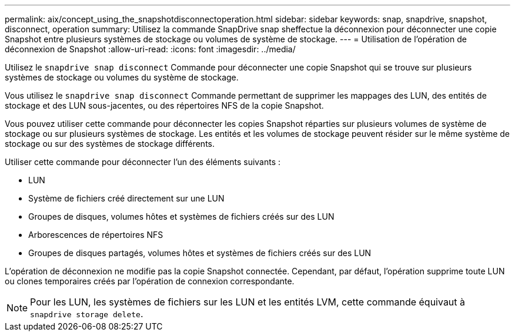 ---
permalink: aix/concept_using_the_snapshotdisconnectoperation.html 
sidebar: sidebar 
keywords: snap, snapdrive, snapshot, disconnect, operation 
summary: Utilisez la commande SnapDrive snap sheffectue la déconnexion pour déconnecter une copie Snapshot entre plusieurs systèmes de stockage ou volumes de système de stockage. 
---
= Utilisation de l'opération de déconnexion de Snapshot
:allow-uri-read: 
:icons: font
:imagesdir: ../media/


[role="lead"]
Utilisez le `snapdrive snap disconnect` Commande pour déconnecter une copie Snapshot qui se trouve sur plusieurs systèmes de stockage ou volumes du système de stockage.

Vous utilisez le `snapdrive snap disconnect` Commande permettant de supprimer les mappages des LUN, des entités de stockage et des LUN sous-jacentes, ou des répertoires NFS de la copie Snapshot.

Vous pouvez utiliser cette commande pour déconnecter les copies Snapshot réparties sur plusieurs volumes de système de stockage ou sur plusieurs systèmes de stockage. Les entités et les volumes de stockage peuvent résider sur le même système de stockage ou sur des systèmes de stockage différents.

Utiliser cette commande pour déconnecter l'un des éléments suivants :

* LUN
* Système de fichiers créé directement sur une LUN
* Groupes de disques, volumes hôtes et systèmes de fichiers créés sur des LUN
* Arborescences de répertoires NFS
* Groupes de disques partagés, volumes hôtes et systèmes de fichiers créés sur des LUN


L'opération de déconnexion ne modifie pas la copie Snapshot connectée. Cependant, par défaut, l'opération supprime toute LUN ou clones temporaires créés par l'opération de connexion correspondante.


NOTE: Pour les LUN, les systèmes de fichiers sur les LUN et les entités LVM, cette commande équivaut à `snapdrive storage delete`.
